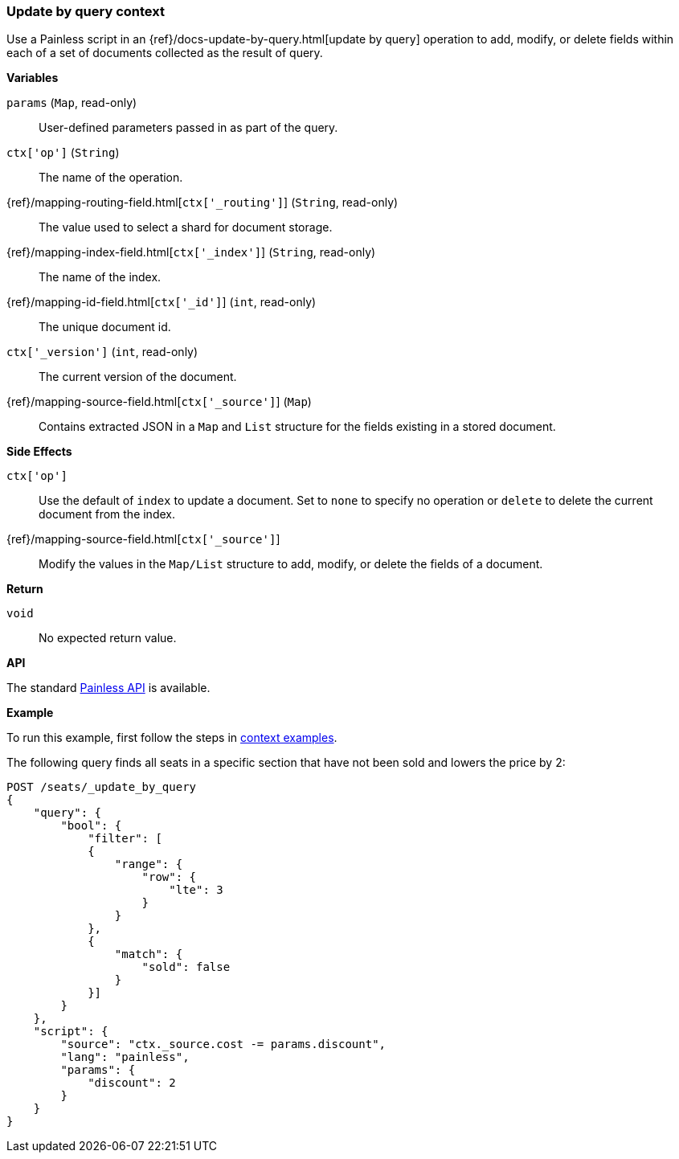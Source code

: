 [[painless-update-by-query-context]]
=== Update by query context

Use a Painless script in an
{ref}/docs-update-by-query.html[update by query] operation to add,
modify, or delete fields within each of a set of documents collected as the
result of query.

*Variables*

`params` (`Map`, read-only)::
        User-defined parameters passed in as part of the query.

`ctx['op']` (`String`)::
        The name of the operation.

{ref}/mapping-routing-field.html[`ctx['_routing']`] (`String`, read-only)::
        The value used to select a shard for document storage.

{ref}/mapping-index-field.html[`ctx['_index']`] (`String`, read-only)::
        The name of the index.

{ref}/mapping-id-field.html[`ctx['_id']`] (`int`, read-only)::
        The unique document id.

`ctx['_version']` (`int`, read-only)::
        The current version of the document.

{ref}/mapping-source-field.html[`ctx['_source']`] (`Map`)::
        Contains extracted JSON in a `Map` and `List` structure for the fields
        existing in a stored document.

*Side Effects*

`ctx['op']`::
        Use the default of `index` to update a document. Set to `none` to
        specify no operation or `delete` to delete the current document from
        the index.

{ref}/mapping-source-field.html[`ctx['_source']`]::
        Modify the values in the `Map/List` structure to add, modify, or delete
        the fields of a document.

*Return*

`void`::
        No expected return value.

*API*

The standard <<painless-api-reference-shared, Painless API>> is available.

*Example*

To run this example, first follow the steps in
<<painless-context-examples, context examples>>.

The following query finds all seats in a specific section that have not been
sold and lowers the price by 2:

[source,console]
--------------------------------------------------
POST /seats/_update_by_query
{
    "query": {
        "bool": {
            "filter": [
            {
                "range": {
                    "row": {
                        "lte": 3
                    }
                }
            },
            {
                "match": {
                    "sold": false
                }
            }]
        }
    },
    "script": {
        "source": "ctx._source.cost -= params.discount",
        "lang": "painless",
        "params": {
            "discount": 2
        }
    }
}
--------------------------------------------------
// TEST[setup:seats]
